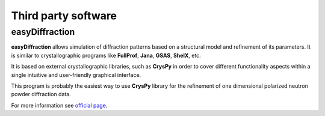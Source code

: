 Third party software
================================


**easyDiffraction**
------------------------------------------

**easyDiffraction** allows simulation of diffraction patterns 
based on a structural model and refinement of its parameters. 
It is similar to crystallographic programs like **FullProf**, **Jana**, 
**GSAS**, **ShelX**, etc.

It is based on external crystallographic libraries, such as **CrysPy** 
in order to cover different functionality aspects within 
a single intuitive and user-friendly graphical interface. 

This program is probably the easiest way to use **CrysPy** library
for the refinement of one dimensional polarized neutron powder diffraction data.


For more information see `official page <https://easyDiffraction.org>`_.


